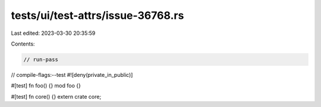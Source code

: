 tests/ui/test-attrs/issue-36768.rs
==================================

Last edited: 2023-03-30 20:35:59

Contents:

.. code-block:: rs

    // run-pass
// compile-flags:--test
#![deny(private_in_public)]

#[test] fn foo() {}
mod foo {}

#[test] fn core() {}
extern crate core;


